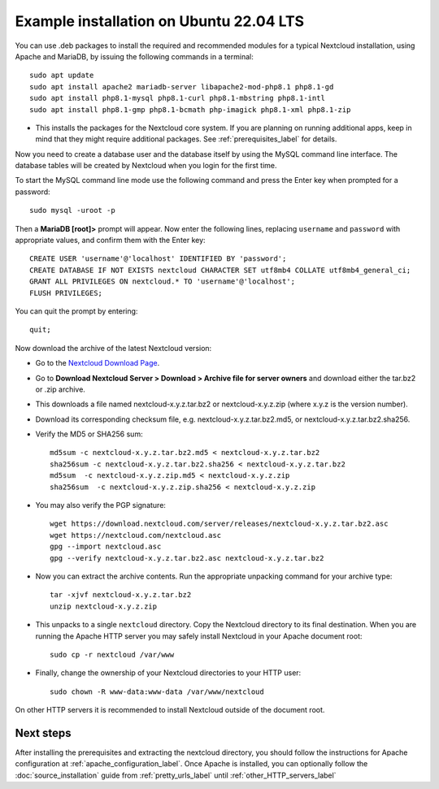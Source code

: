 .. _ubuntu_installation_label:

Example installation on Ubuntu 22.04 LTS
========================================

You can use .deb packages to install the required and recommended modules for a
typical Nextcloud installation, using Apache and MariaDB, by issuing the
following commands in a terminal::

    sudo apt update
    sudo apt install apache2 mariadb-server libapache2-mod-php8.1 php8.1-gd
    sudo apt install php8.1-mysql php8.1-curl php8.1-mbstring php8.1-intl
    sudo apt install php8.1-gmp php8.1-bcmath php-imagick php8.1-xml php8.1-zip

* This installs the packages for the Nextcloud core system. 
  If you are planning on running additional apps, keep in mind that they might
  require additional packages.  See :ref:`prerequisites_label` for details.

Now you need to create a database user and the database itself by using the
MySQL command line interface. The database tables will be created by Nextcloud
when you login for the first time.

To start the MySQL command line mode use the following command and press the
Enter key when prompted for a password::

  sudo mysql -uroot -p

Then a **MariaDB [root]>** prompt will appear. Now enter the following lines,
replacing ``username`` and ``password`` with appropriate values, and confirm
them with the Enter key:

::

  CREATE USER 'username'@'localhost' IDENTIFIED BY 'password';
  CREATE DATABASE IF NOT EXISTS nextcloud CHARACTER SET utf8mb4 COLLATE utf8mb4_general_ci;
  GRANT ALL PRIVILEGES ON nextcloud.* TO 'username'@'localhost';
  FLUSH PRIVILEGES;

You can quit the prompt by entering::

  quit;

Now download the archive of the latest Nextcloud version:

* Go to the `Nextcloud Download Page <https://nextcloud.com/install>`_.
* Go to **Download Nextcloud Server > Download > Archive file for
  server owners** and download either the tar.bz2 or .zip archive.
* This downloads a file named nextcloud-x.y.z.tar.bz2 or nextcloud-x.y.z.zip
  (where x.y.z is the version number).
* Download its corresponding checksum file, e.g. nextcloud-x.y.z.tar.bz2.md5,
  or nextcloud-x.y.z.tar.bz2.sha256.
* Verify the MD5 or SHA256 sum::

    md5sum -c nextcloud-x.y.z.tar.bz2.md5 < nextcloud-x.y.z.tar.bz2
    sha256sum -c nextcloud-x.y.z.tar.bz2.sha256 < nextcloud-x.y.z.tar.bz2
    md5sum  -c nextcloud-x.y.z.zip.md5 < nextcloud-x.y.z.zip
    sha256sum  -c nextcloud-x.y.z.zip.sha256 < nextcloud-x.y.z.zip

* You may also verify the PGP signature::

    wget https://download.nextcloud.com/server/releases/nextcloud-x.y.z.tar.bz2.asc
    wget https://nextcloud.com/nextcloud.asc
    gpg --import nextcloud.asc
    gpg --verify nextcloud-x.y.z.tar.bz2.asc nextcloud-x.y.z.tar.bz2

* Now you can extract the archive contents. Run the appropriate unpacking
  command for your archive type::

    tar -xjvf nextcloud-x.y.z.tar.bz2
    unzip nextcloud-x.y.z.zip

* This unpacks to a single ``nextcloud`` directory. Copy the Nextcloud directory
  to its final destination. When you are running the Apache HTTP server you may
  safely install Nextcloud in your Apache document root::

    sudo cp -r nextcloud /var/www

* Finally, change the ownership of your Nextcloud directories to your HTTP
  user::

    sudo chown -R www-data:www-data /var/www/nextcloud

On other HTTP servers it is recommended to install Nextcloud outside of the
document root.

Next steps
----------

After installing the prerequisites and extracting the nextcloud directory, you
should follow the instructions for Apache configuration at
:ref:`apache_configuration_label`. Once Apache is installed, you can optionally
follow the :doc:`source_installation` guide from :ref:`pretty_urls_label` until
:ref:`other_HTTP_servers_label`
